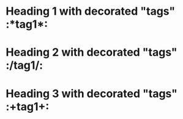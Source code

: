 * Heading 1 with decorated "tags"  :*tag1*:
* Heading 2 with decorated "tags"  :/tag1/:
* Heading 3 with decorated "tags"  :+tag1+: